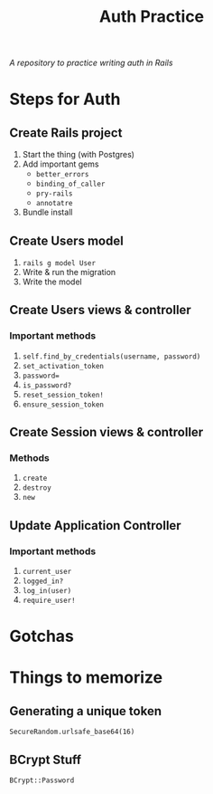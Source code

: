 #+TITLE: Auth Practice
/A repository to practice writing auth in Rails/
* Steps for Auth
** Create Rails project
1. Start the thing (with Postgres)
2. Add important gems
   - ~better_errors~
   - ~binding_of_caller~
   - ~pry-rails~
   - ~annotatre~
3. Bundle install
** Create Users model
1. ~rails g model User~
2. Write & run the migration
3. Write the model
** Create Users views & controller
*** Important methods
1. ~self.find_by_credentials(username, password)~
2. ~set_activation_token~
3. ~password=~
4. ~is_password?~
5. ~reset_session_token!~
6. ~ensure_session_token~
** Create Session views & controller
*** Methods
1. ~create~
2. ~destroy~
3. ~new~
** Update Application Controller
*** Important methods
1. ~current_user~
2. ~logged_in?~
3. ~log_in(user)~
4. ~require_user!~
* Gotchas
* Things to memorize
** Generating a unique token
~SecureRandom.urlsafe_base64(16)~
** BCrypt Stuff
~BCrypt::Password~
